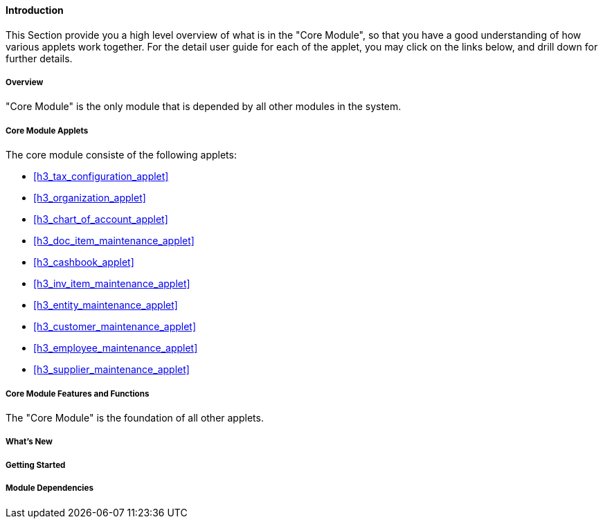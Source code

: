 [#h3_core_introduction]
==== Introduction

This Section provide you a high level overview of what is in the "Core Module", so that you have a good understanding of how various applets work together. For the detail user guide for each of the applet, you may click on the links below, and drill down for further details.

[#h4_core_overview]
===== Overview

"Core Module" is the only module that is depended by all other modules in the system.

[#h4_core_module_applets]
===== Core Module Applets

The core module consiste of the following applets:

* xref:h3_tax_configuration_applet[xrefstyle=full]

* xref:h3_organization_applet[xrefstyle=full]

* xref:h3_chart_of_account_applet[xrefstyle=full]

* xref:h3_doc_item_maintenance_applet[xrefstyle=full]

* xref:h3_cashbook_applet[xrefstyle=full]

* xref:h3_inv_item_maintenance_applet[xrefstyle=full]

* xref:h3_entity_maintenance_applet[xrefstyle=full]

* xref:h3_customer_maintenance_applet[xrefstyle=full]

* xref:h3_employee_maintenance_applet[xrefstyle=full]

* xref:h3_supplier_maintenance_applet[xrefstyle=full]

[#h4_core_features_and_functions]
===== Core Module Features and Functions

The "Core Module" is the foundation of all other applets. 



===== What's New



===== Getting Started



===== Module Dependencies


